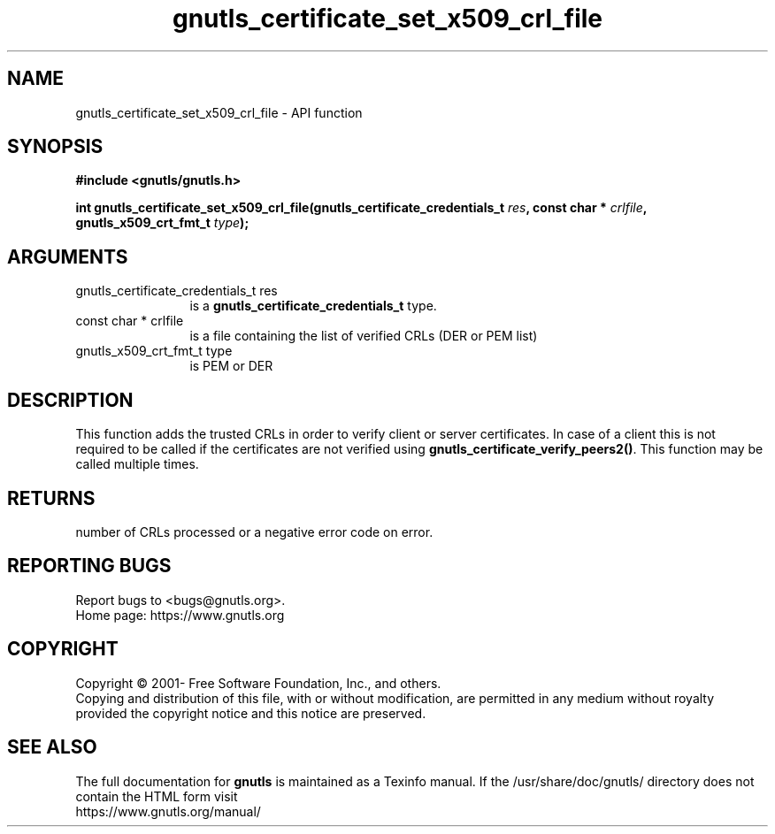.\" DO NOT MODIFY THIS FILE!  It was generated by gdoc.
.TH "gnutls_certificate_set_x509_crl_file" 3 "3.6.15" "gnutls" "gnutls"
.SH NAME
gnutls_certificate_set_x509_crl_file \- API function
.SH SYNOPSIS
.B #include <gnutls/gnutls.h>
.sp
.BI "int gnutls_certificate_set_x509_crl_file(gnutls_certificate_credentials_t " res ", const char * " crlfile ", gnutls_x509_crt_fmt_t " type ");"
.SH ARGUMENTS
.IP "gnutls_certificate_credentials_t res" 12
is a \fBgnutls_certificate_credentials_t\fP type.
.IP "const char * crlfile" 12
is a file containing the list of verified CRLs (DER or PEM list)
.IP "gnutls_x509_crt_fmt_t type" 12
is PEM or DER
.SH "DESCRIPTION"
This function adds the trusted CRLs in order to verify client or server
certificates.  In case of a client this is not required
to be called if the certificates are not verified using
\fBgnutls_certificate_verify_peers2()\fP.
This function may be called multiple times.
.SH "RETURNS"
number of CRLs processed or a negative error code on error.
.SH "REPORTING BUGS"
Report bugs to <bugs@gnutls.org>.
.br
Home page: https://www.gnutls.org

.SH COPYRIGHT
Copyright \(co 2001- Free Software Foundation, Inc., and others.
.br
Copying and distribution of this file, with or without modification,
are permitted in any medium without royalty provided the copyright
notice and this notice are preserved.
.SH "SEE ALSO"
The full documentation for
.B gnutls
is maintained as a Texinfo manual.
If the /usr/share/doc/gnutls/
directory does not contain the HTML form visit
.B
.IP https://www.gnutls.org/manual/
.PP

